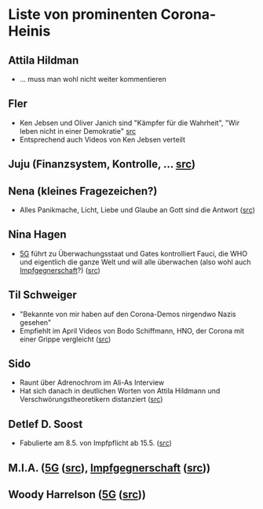 * Liste von prominenten Corona-Heinis
** Attila Hildman
- … muss man wohl nicht weiter kommentieren
** Fler
- Ken Jebsen und Oliver Janich sind "Kämpfer für die Wahrheit", "Wir leben nicht in einer Demokratie" [[https://youtu.be/79cKwtV5iKY?t=3836][src]]
- Entsprechend auch Videos von Ken Jebsen verteilt
** Juju (Finanzsystem, Kontrolle, … [[https://mobile.twitter.com/Labello_miro/status/1239163605695827970/photo/1][src]])
** Nena (kleines Fragezeichen?)
- Alles Panikmache, Licht, Liebe und Glaube an Gott sind die Antwort ([[https://twitter.com/sduwe/status/1316395538779115520/photo/1][src]])
** Nina Hagen
- [[file:20201003094519-5g.org][5G]] führt zu Überwachungsstaat und Gates kontrolliert Fauci, die WHO und eigentlich die ganze Welt und will alle überwachen (also wohl auch [[file:20201003095723-impfgegnerschaft.org][Impfgegnerschaft]]?) ([[https://twitter.com/sduwe/status/1316395538779115520/photo/3][src]])
** Til Schweiger
- "Bekannte von mir haben auf den Corona-Demos nirgendwo Nazis gesehen"
- Empfiehlt im April Videos von Bodo Schiffmann, HNO, der Corona mit einer Grippe vergleicht ([[https://www.faz.net/aktuell/gesellschaft/gesundheit/coronavirus/corona-krise-promis-die-auf-verschwoerungstheoretiker-starren-16760107.html][src]])
** Sido
- Raunt über Adrenochrom im Ali-As Interview
- Hat sich danach in deutlichen Worten von Attila Hildmann und Verschwörungstheoretikern distanziert ([[https://youtu.be/QqtPrP3qXOM?t=307][src]])
** Detlef D. Soost
- Fabulierte am 8.5. von Impfpflicht ab 15.5. ([[https://www.faz.net/aktuell/gesellschaft/gesundheit/coronavirus/corona-krise-promis-die-auf-verschwoerungstheoretiker-starren-16760107/66744705-16760095.html][src]])
** M.I.A. ([[file:20201003094519-5g.org][5G]] ([[https://www.theguardian.com/media/2020/apr/08/influencers-being-key-distributors-of-coronavirus-fake-news][src]]), [[file:20201003095723-impfgegnerschaft.org][Impfgegnerschaft]] ([[https://www.musikexpress.de/m-i-a-zu-einer-moeglichen-corona-impfung-wenn-ich-waehlen-muesste-wuerde-ich-lieber-sterben-wollen-1500881/][src]]))
** Woody Harrelson ([[file:20201003094519-5g.org][5G]] ([[https://www.theguardian.com/media/2020/apr/08/influencers-being-key-distributors-of-coronavirus-fake-news][src]]))
